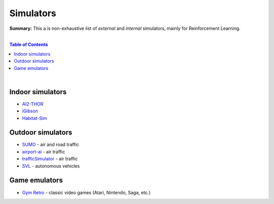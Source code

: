 .. |br| raw:: html

  <br/>

Simulators
==========

**Summary:** This a is non-exhaustive list of *external* and *internal* simulators, mainly for Reinforcement Learning.

|

.. contents:: **Table of Contents**

|

Indoor simulators
-----------------

- `AI2-THOR <https://ai2thor.allenai.org/>`_
- `iGibson <https://github.com/StanfordVL/iGibson>`_
- `Habitat-Sim <https://github.com/facebookresearch/habitat-sim>`_

Outdoor simulators
------------------

- `SUMO <https://www.eclipse.org/sumo/>`_ - air and road traffic
- `airport-ai <https://github.com/burnpiro/airport-ai>`_ - air traffic
- `trafficSimulator <https://github.com/BilHim/trafficSimulator>`_ - air traffic
- `SVL <https://www.svlsimulator.com/>`_ - autonomous vehicles

Game emulators
--------------

- `Gym Retro <https://github.com/openai/retro>`_ - classic video games (Atari, Nintendo, Saga, etc.)

